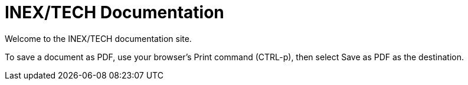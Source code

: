 = INEX/TECH Documentation

Welcome to the INEX/TECH documentation site.

To save a document as PDF, use your browser's Print command (CTRL-p),
then select Save as PDF as the destination.


